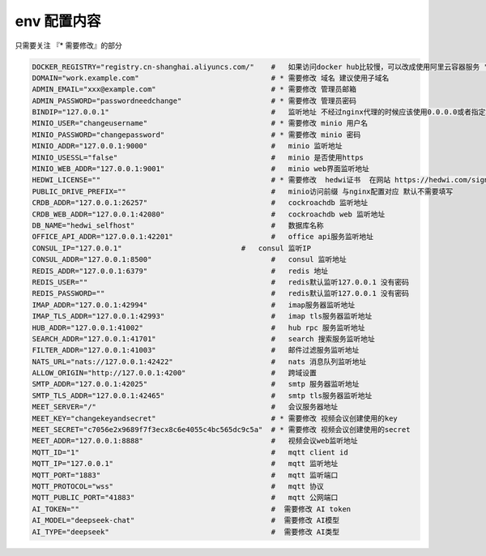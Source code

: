 
.. _help-env-example:

.. _env-example:

env 配置内容
----------------------------------------------------------------------------

只需要关注 『* 需要修改』的部分

.. code-block:: bash

  DOCKER_REGISTRY="registry.cn-shanghai.aliyuncs.com/"    #   如果访问docker hub比较慢，可以改成使用阿里云容器服务 "registry.cn-shanghai.aliyuncs.com/"
  DOMAIN="work.example.com"                               # * 需要修改 域名 建议使用子域名  
  ADMIN_EMAIL="xxx@example.com"                           # * 需要修改 管理员邮箱 
  ADMIN_PASSWORD="passwordneedchange"                     # * 需要修改 管理员密码
  BINDIP="127.0.0.1"                                      #   监听地址 不经过nginx代理的时候应该使用0.0.0.0或者指定地址
  MINIO_USER="changeusername"                             # * 需要修改 minio 用户名 
  MINIO_PASSWORD="changepassword"                         # * 需要修改 minio 密码
  MINIO_ADDR="127.0.0.1:9000"                             #   minio 监听地址
  MINIO_USESSL="false"                                    #   minio 是否使用https
  MINIO_WEB_ADDR="127.0.0.1:9001"                         #   minio web界面监听地址
  HEDWI_LICENSE=""                                        # * 需要修改  hedwi证书  在网站 https://hedwi.com/signup 注册管理员账号 然后在 https://hedwi.com/license 生成
  PUBLIC_DRIVE_PREFIX=""                                  #   minio访问前缀 与nginx配置对应 默认不需要填写
  CRDB_ADDR="127.0.0.1:26257"                             #   cockroachdb 监听地址
  CRDB_WEB_ADDR="127.0.0.1:42080"                         #   cockroachdb web 监听地址
  DB_NAME="hedwi_selfhost"                                #   数据库名称
  OFFICE_API_ADDR="127.0.0.1:42201"                       #   office api服务监听地址
  CONSUL_IP="127.0.0.1"                            #   consul 监听IP
  CONSUL_ADDR="127.0.0.1:8500"                            #   consul 监听地址
  REDIS_ADDR="127.0.0.1:6379"                             #   redis 地址
  REDIS_USER=""                                           #   redis默认监听127.0.0.1 没有密码
  REDIS_PASSWORD=""                                       #   redis默认监听127.0.0.1 没有密码
  IMAP_ADDR="127.0.0.1:42994"                             #   imap服务器监听地址
  IMAP_TLS_ADDR="127.0.0.1:42993"                         #   imap tls服务器监听地址
  HUB_ADDR="127.0.0.1:41002"                              #   hub rpc 服务监听地址
  SEARCH_ADDR="127.0.0.1:41701"                           #   search 搜索服务监听地址
  FILTER_ADDR="127.0.0.1:41003"                           #   邮件过滤服务监听地址
  NATS_URL="nats://127.0.0.1:42422"                       #   nats 消息队列监听地址
  ALLOW_ORIGIN="http://127.0.0.1:4200"                    #   跨域设置
  SMTP_ADDR="127.0.0.1:42025"                             #   smtp 服务器监听地址
  SMTP_TLS_ADDR="127.0.0.1:42465"                         #   smtp tls服务器监听地址
  MEET_SERVER="/"                                         #   会议服务器地址
  MEET_KEY="changekeyandsecret"                           # * 需要修改 视频会议创建使用的key 
  MEET_SECRET="c7056e2x9689f7f3ecx8c6e4055c4bc565dc9c5a"  # * 需要修改 视频会议创建使用的secret 
  MEET_ADDR="127.0.0.1:8888"                              #   视频会议web监听地址
  MQTT_ID="1"                                             #   mqtt client id  
  MQTT_IP="127.0.0.1"                                     #   mqtt 监听地址
  MQTT_PORT="1883"                                        #   mqtt 监听端口
  MQTT_PROTOCOL="wss"                                     #   mqtt 协议
  MQTT_PUBLIC_PORT="41883"                                #   mqtt 公网端口
  AI_TOKEN=""                                             #  需要修改 AI token
  AI_MODEL="deepseek-chat"                                #  需要修改 AI模型
  AI_TYPE="deepseek"                                      #  需要修改 AI类型

